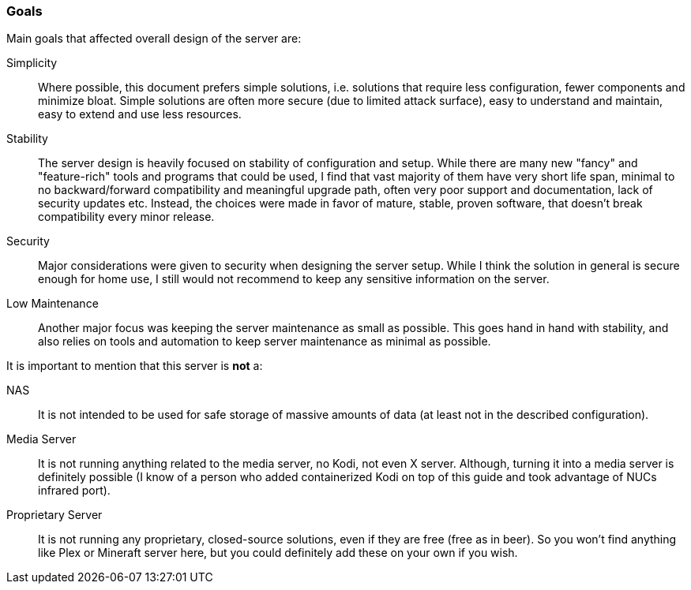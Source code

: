 [[server_overview_goals]]
=== Goals
Main goals that affected overall design of the server are:

Simplicity::
Where possible, this document prefers simple solutions, i.e. solutions that require less configuration,
fewer components and minimize bloat. Simple solutions are often more secure (due to limited attack surface),
easy to understand and maintain, easy to extend and use less resources.
Stability::
The server design is heavily focused on stability of configuration and setup.
While there are many new "fancy" and "feature-rich" tools and programs that could be used,
I find that vast majority of them have very short life span,
minimal to no backward/forward compatibility and meaningful upgrade path, often very poor support and documentation,
lack of security updates etc.
Instead, the choices were made in favor of mature, stable, proven software, that doesn't break compatibility every
minor release.
Security::
Major considerations were given to security when designing the server setup.
While I think the solution in general is secure enough for home use, I still would not recommend to keep any
sensitive information on the server.
Low Maintenance::
Another major focus was keeping the server maintenance as small as possible.
This goes hand in hand with stability, and also relies on tools and automation to keep server maintenance as minimal
as possible.

It is important to mention that this server is *not* a:

NAS::
It is not intended to be used for safe storage of massive amounts of data (at least not in the described configuration).
Media Server::
It is not running anything related to the media server, no Kodi, not even X server.
Although, turning it into a media server is definitely possible
(I know of a person who added containerized Kodi on top of this guide and took advantage of NUCs infrared port).
Proprietary Server::
It is not running any proprietary, closed-source solutions, even if they are free (free as in beer).
So you won't find anything like Plex or Mineraft server here, but you could definitely add these on your own if you wish.


